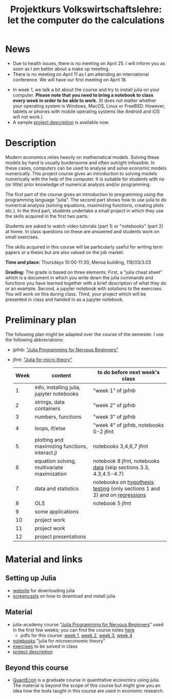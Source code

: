 #+Title: Projektkurs Volkswirtschaftslehre: let the computer do the calculations
#+Options: toc:nil
#+HTML_HEAD: <link rel="icon" href="./icons/pc.webp">
* News
- Due to health issues, there is no meeting on April 25. I will inform you as soon as I am better about a make up meeting.
- There is no meeting on April 11 as I am attending an international conference. We will have our first meeting on April 18. 
# - List of exercises that are part of the portfolio notebook (i.e. the notebook with exercise solutions you have to hand in at the end of the term):
#  - Week 2: E2, E3
#  - Week 3: E3, E4
#  - Week 4: E1, E2, E3
#  - Week 5: E1, E2, E3
#  - Week 6: E1, E2
#  - Week 7: E1, E3
#  - Week 8: E2, E3
    
# - The registration deadline for the "examination" on KLIPS was extended. Please, register now. 
- In week 1, we talk a bit about the course and try to install julia on your computer. *Please note that you need to bring a notebook to class every week in order to be able to work.* (It does not matter whether your operating system is Windows, MacOS, Linux or FreeBSD. However, tablets or phones with mobile operating systems like Android and iOS will not work.)
- A sample [[https://github.com/schottmueller/projectJulia/files/11769248/projects.pdf][project description]] is available now.

* Description

Modern economics relies heavily on mathematical models. Solving these models by hand is usually burdensome and often outright infeasible. In these cases, computers can be used to analyse and solve economic models numerically. This project course gives an introduction to solving models numerically with the help of the computer. It is suitable for students with no (or little) prior knowledge of numerical analysis and/or programming.

The first part of the course gives an introduction to programming using the programming language "julia". The second part shows how to use julia to do numerical analysis (solving equations, maximizing functions, creating plots etc.). In the third part, students undertake a small project in which they use the skills acquired in the first two parts.

Students are asked to watch video tutorials (part 1) or "notebooks" (part 2) at home. In class questions on these are answered and students work on small exercises.

The skills acquired in this course will be particularly useful for writing term papers or a thesis but are also valued on the job market.

*Time and place:* Thursdays 10:00-11:30, Mensa building, 118/03/3.03

*Grading:* The grade is based on three elements: First, a "julia cheat sheet" which is a document in which you write down the julia commands and functions you have learned together with a brief description of what they do or an example. Second, a jupyter notebook with solutions to the exercises. You will work on this during class. Third, your project which will be presented in class and handed in as a jupyter notebook.

* Preliminary plan
The following plan might be adapted over the course of the semester. I use the following abbreviations:
- jpfnb:  [[https://juliaacademy.com/p/julia-programming-for-nervous-beginners]["Julia Programming for Nervous Beginners"]]
- jfmt: [[https://github.com/schottmueller/juliaForMicroTheory]["Julia for micro theory"]]
   |------+------------------------------------------------+-----------------------------------------------------------------------------|
   | Week | content                                        | to do before next week's class                                              |
   |------+------------------------------------------------+-----------------------------------------------------------------------------|
   |    1 | info, installing julia, jupyter notebooks      | "week 1" of jpfnb                                                           |
   |    2 | strings, data containers                       | "week 2" of jpfnb                                                           |
   |    3 | numbers, functions                             | "week 3" of jpfnb                                                           |
   |    4 | loops, if/else                                 | "week 4" of jpfnb, notebooks 0-2 jfmt                                       |
   |    5 | plotting and maximizing functions, interact.jl | notebooks 3,4,6,7 jfmt                                                      |
   |    6 | equation solving, multivariate maximization    | notebook 8 jfmt, notebooks [[./dataDiscovery.org][data]] (skip sections 3.3, 4.3,4.5-4.7)            |
   |    7 | data and statistics                            | notebooks on  [[https://github.com/schottmueller/juliaForMicroTheory/blob/master/hypothesisTesting.org][hypothesis testing]] (only sections 1 and 2) and on [[https://github.com/schottmueller/juliaForMicroTheory/blob/master/regression.org][regressions]] |
   |    8 | OLS                                            | notebook 5 jfmt                                                             |
   |    9 | some applications                              |                                                                             |
   |   10 | project work                                   |                                                                             |
   |   11 | project work                                   |                                                                             |
   |   12 | project presentations                          |                                                                             |
   


* Material and links
** Setting up Julia
- [[https://julialang.org/downloads/][website]] for downloading julia
- [[https://uni-koeln.sciebo.de/s/B0U2oCT7IP4YMcE][screencasts]] on how to download and install julia
** Material
- julia-academy course "[[https://juliaacademy.com/p/julia-programming-for-nervous-beginners][Julia Programming for Nervous Beginners]]" used in the first few weeks; you can find the course notes [[https://github.com/JuliaAcademy/JuliaProgrammingForNervousBeginners/tree/main/Course%20Notes][here]]
  - pdfs for this course: [[./files/projectJulia/week1.pdf][week 1]],  [[./files/projectJulia/week2.pdf][week 2]], [[./files/projectJulia/week3.pdf][week 3]], [[./files/projectJulia/week4.pdf][week 4]]
- [[https://github.com/schottmueller/juliaForMicroTheory][notebooks]] "julia for microeconomic theory"
- [[https://raw.githack.com/schottmueller/projectJulia/main/exercises.html][exercises]] to be solved in class
- [[https://github.com/schottmueller/projectJulia/files/11769248/projects.pdf][project description]]   
** Beyond this course
- [[https://julia.quantecon.org/intro.html][QuantEcon]] is a graduate course in quantitative economics using julia. The material is beyond the scope of this course but might give you an idea how the tools taught in this course are used in economic research.
